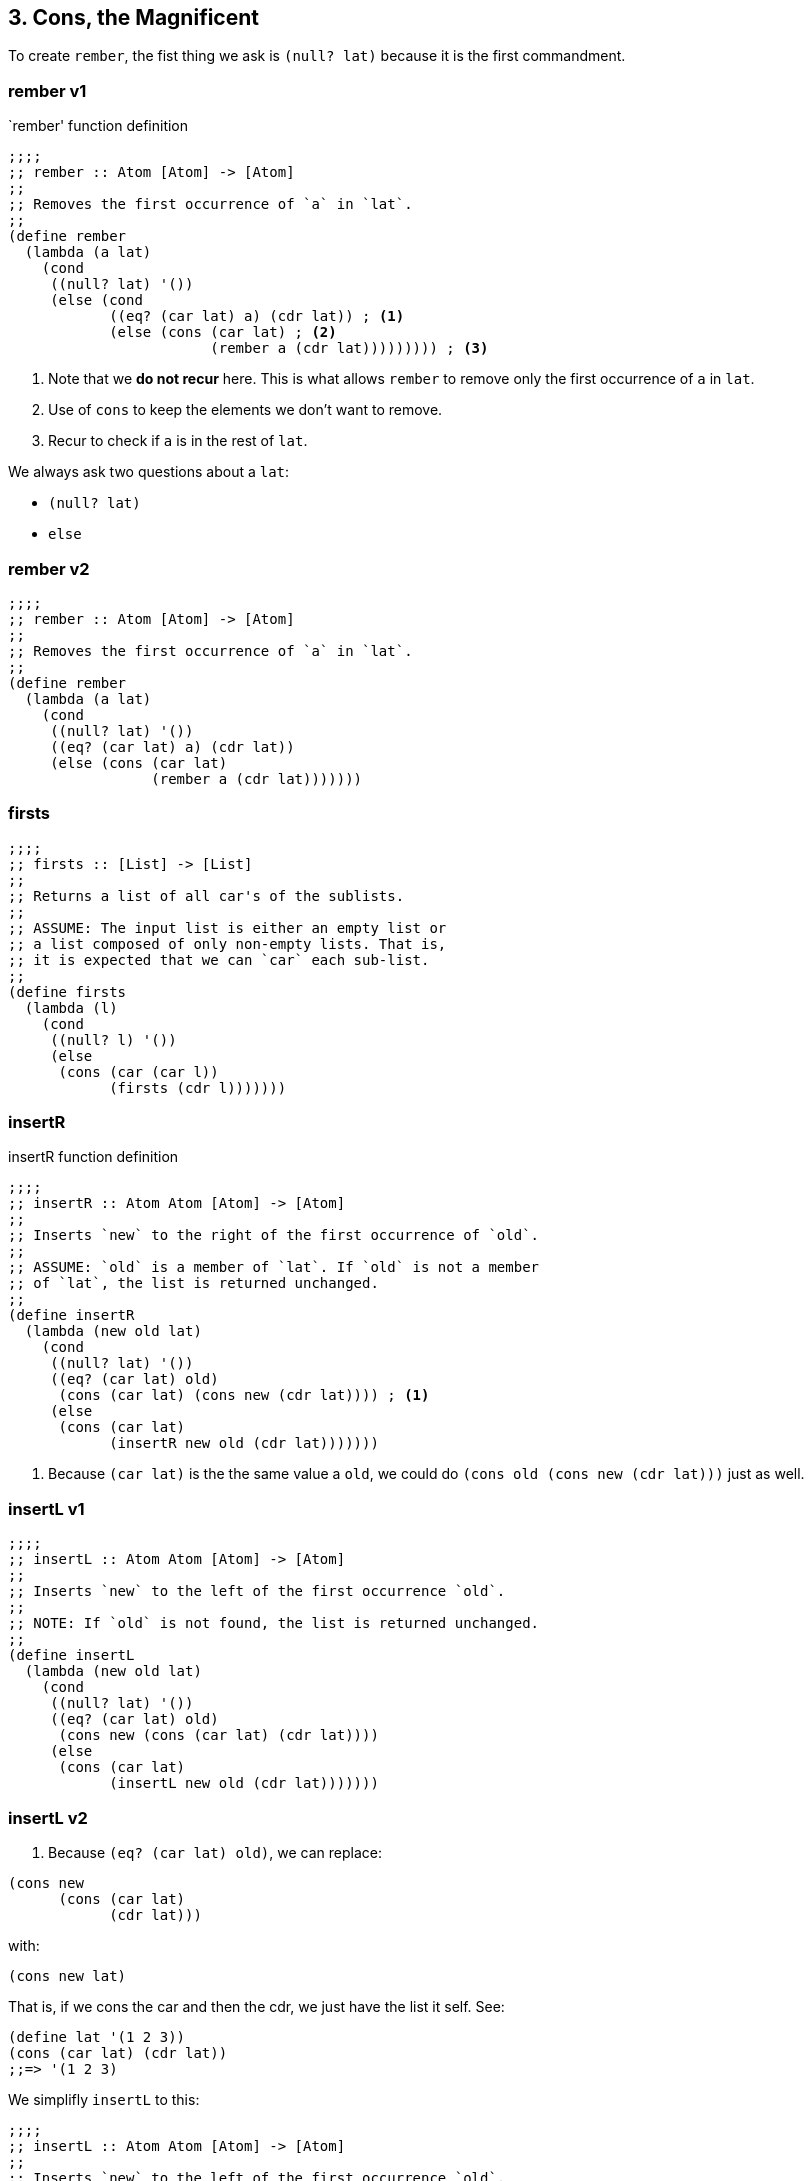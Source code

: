 == 3. Cons, the Magnificent

To create `rember`, the fist thing we ask is `(null? lat)` because it is the first commandment.

===  rember v1

.`rember' function definition 
[source,scheme]
----
;;;;
;; rember :: Atom [Atom] -> [Atom]
;;
;; Removes the first occurrence of `a` in `lat`.
;;
(define rember
  (lambda (a lat)
    (cond
     ((null? lat) '())
     (else (cond
            ((eq? (car lat) a) (cdr lat)) ; <1>
            (else (cons (car lat) ; <2>
                        (rember a (cdr lat))))))))) ; <3>
----

1. Note that we *do not recur* here.
This is what allows `rember` to remove only the first occurrence of `a` in `lat`.

2. Use of `cons` to keep the elements we don't want to remove.

3. Recur to check if `a` is in the rest of `lat`.

We always ask two questions about a `lat`:

* `(null? lat)`
* `else`

===  rember v2

[source,scheme]
----
;;;;
;; rember :: Atom [Atom] -> [Atom]
;;
;; Removes the first occurrence of `a` in `lat`.
;;
(define rember
  (lambda (a lat)
    (cond
     ((null? lat) '())
     ((eq? (car lat) a) (cdr lat))
     (else (cons (car lat)
                 (rember a (cdr lat)))))))
----

===  firsts

[source,scheme]
----
;;;;
;; firsts :: [List] -> [List]
;;
;; Returns a list of all car's of the sublists.
;;
;; ASSUME: The input list is either an empty list or
;; a list composed of only non-empty lists. That is,
;; it is expected that we can `car` each sub-list.
;;
(define firsts
  (lambda (l)
    (cond
     ((null? l) '())
     (else
      (cons (car (car l))
            (firsts (cdr l)))))))
----

===  insertR

.insertR function definition
[source,scheme]
----
;;;;
;; insertR :: Atom Atom [Atom] -> [Atom]
;;
;; Inserts `new` to the right of the first occurrence of `old`.
;;
;; ASSUME: `old` is a member of `lat`. If `old` is not a member
;; of `lat`, the list is returned unchanged.
;;
(define insertR
  (lambda (new old lat)
    (cond
     ((null? lat) '())
     ((eq? (car lat) old)
      (cons (car lat) (cons new (cdr lat)))) ; <1>
     (else
      (cons (car lat)
            (insertR new old (cdr lat)))))))
----

1. Because `(car lat)` is the the same value a `old`, we could do `(cons old (cons new (cdr lat)))` just as well.

=== insertL v1

[source,scheme]
----
;;;;
;; insertL :: Atom Atom [Atom] -> [Atom]
;;
;; Inserts `new` to the left of the first occurrence `old`.
;;
;; NOTE: If `old` is not found, the list is returned unchanged.
;;
(define insertL
  (lambda (new old lat)
    (cond
     ((null? lat) '())
     ((eq? (car lat) old)
      (cons new (cons (car lat) (cdr lat))))
     (else
      (cons (car lat)
            (insertL new old (cdr lat)))))))
----

=== insertL v2

1. Because `(eq? (car lat) old)`, we can replace:

[source,scheme]
----
(cons new
      (cons (car lat)
            (cdr lat)))
----

with:

[source,scheme]
----
(cons new lat)
----

That is, if we cons the car and then the cdr, we just have the list it self. See:

[source,racket]
----
(define lat '(1 2 3))
(cons (car lat) (cdr lat))
;;=> '(1 2 3)
----

We simplifly `insertL` to this:

[source,racket]
----
;;;;
;; insertL :: Atom Atom [Atom] -> [Atom]
;;
;; Inserts `new` to the left of the first occurrence `old`.
;;
;; NOTE: If `old` is not found, the list is returned unchanged.
;;
(define insertL
  (lambda (new old lat)
    (cond
     ((null? lat) '())
     ((eq? (car lat) old)
      (cons new lat))
     (else
      (cons (car lat)
            (insertL new old (cdr lat)))))))
----

=== subst

.subst function definition
[source,scheme]
----
;;;;
;; subst :: Atom Atom [Atom] -> [Atom]
;;
;; Substitute the first occurrence of `old` with `new`.
;;
;; If `old` is not found, the list is returned unchanged.
;;
(define subst
  (lambda (new old lat)
    (cond
     ((null? lat) '())
     ((eq? (car lat) old)
      (cons new (cdr lat)))
     (else (cons (car lat)
                 (subst new old (cdr lat)))))))
----

The version in the book uses `cond` twice, and this (my) version uses a single `cond` expression.

=== subst

.subst function definition
[source,scheme]
----
;;;;
;; subst :: Atom Atom [Atom] -> [Atom]
;;
;; Substitute the first occurrence of `old` with `new`.
;;
;; If `old` is not found, the list is returned unchanged.
;;
(define subst
  (lambda (new old lat)
    (cond
     ((null? lat) '())
     ((eq? (car lat) old)
      (cons new (cdr lat)))
     (else (cons (car lat)
                 (subst new old (cdr lat)))))))
----


===  subst2

.subst2 function definition
[source,scheme,lineos]
----
;;;;
;; subst2 :: Atom Atom Atom [Atom] -> [Atom]
;;
;; Substitutes the first occurrence of either `o1` or `o2`
;; with `new`. If neither is found, return the list unchanged.
;;
(define subst2
  (lambda (new o1 o2 lat)
    (cond
     ((null? lat) '())
     ((or (eq? (car lat) o1) (eq? (car lat) o2))
      (cons new (cdr lat)))
     (else (cons (car lat)
                 (subst2 new o1 o2 (cdr lat)))))))
----


===  multirember

.`multirember' function definition
[source,scheme,lineos]
----
;;;;
;; multirember :: Atom [Atom] -> [Atom]
;;
;; Removes all occurrences of `a` from `lat`.
;;
(define multirember
  (lambda (a lat)
    (cond
     ((null? lat) '())
     ((eq? (car lat) a) (multirember a (cdr lat)))
     (else (cons (car lat) (multirember a (cdr lat)))))))
----

Note the difference from this version that removes all occurrences to the `rember`, that removes just the first occurrence of `a` in `lat`:

.excerpt of the functions `multirember' and `rember'
[source,scheme]
----
;; `multirember' removes `a' “globally” in `lat'.
((eq? (car lat) a)
 (multirember a (cdr lat))) ; <1>

;; `rember' removes only the first occurrence of `a` in `lat'.
((eq? (car lat) a)
 (cdr lat)) ; <1>
----

1. We recur, that is, we keep looking for further occurrences of `a` in `lat` and keep ignoring/dropping them.
2. Just return the rest of `lat`, therefore not looking for any other occurrences of `a` in `lat`.


===  multiinsertR

.multiinsertR function definition
[source,scheme]
----
;;;;
;; multiinsertR :: Atom Atom [Atom] -> [Atom]
;;
;; Inserts `new` to the right of all occurrences of `old`.
;;
(define multiinsertR
  (lambda (new old lat)
    (cond
     ((null? lat) '())
     ((eq? (car lat) old)
      (cons old
            (cons new
                  (multiinsertR new old (cdr lat)))))
     (else
      (cons (car lat)
            (multiinsertR new old (cdr lat)))))))
----


===  multiinsertL

.multiinsertL function definition
[source,scheme]
----
;;;;
;; multiinsertL :: Atom Atom [Atom] -> [Atom]
;;
;; Inserts `new` to the left of all occurrences of `old`.
;;
(define multiinsertL
  (lambda (new old lat)
    (cond
     ((null? lat) '())
     ((eq? (car lat) old)
      (cons new
            (cons old
                  (multiinsertL new old (cdr lat)))))
     (else
      (cons (car lat)
            (multiinsertL new old (cdr lat)))))))
----

See <<fourth-commandment-preliminary>>.


===  multisubst

.multisubst function definition
[source,scheme,lineos]
----
;;;;
;; multisubst :: Atom Atom [Atom] -> [Atom]
;;
;; Replaces all occurrences of `old` with `new`.
;;
(define multisubst
  (lambda (new old lat)
    (cond
     ((null? lat) '())
     ((eq? (car lat) old)
      (cons new (multisubst new old (cdr lat))))
     (else
      (cons (car lat) (multisubst new old (cdr lat)))))))
----

In short, besides the laws and commandments:

To do something only to the first occurrence:

----
(<some-operation> <car cat/new/old/etc> (cdr lat))
----

To do something in all occurrences:

----
(<some-operation> <car cat/new/old/etc>
  (recursive-invocation <params> (cdr lat)))
----

So, `(cdr lat)` vs `(recursive-function <params> `(cdr lat)`.


